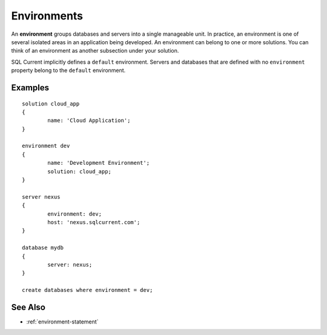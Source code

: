 .. _environments:

Environments
========================================================================================================================
An **environment** groups databases and servers into a single manageable unit. 
In practice, an environment is one of several isolated areas in an application being developed.
An environment can belong to one or more solutions.
You can think of an environment as another subsection under your solution.

SQL Current implicitly defines a ``default`` environment.
Servers and databases that are defined with no ``environment`` property belong to the ``default`` environment.

Examples
-----------------

::

	solution cloud_app
	{
		name: 'Cloud Application';
	}

	environment dev
	{
		name: 'Development Environment';
		solution: cloud_app;
	}

	server nexus
	{
		environment: dev;
		host: 'nexus.sqlcurrent.com';
	}

	database mydb
	{
		server: nexus;
	}

	create databases where environment = dev;

See Also
-----------------
* :ref:`environment-statement`
